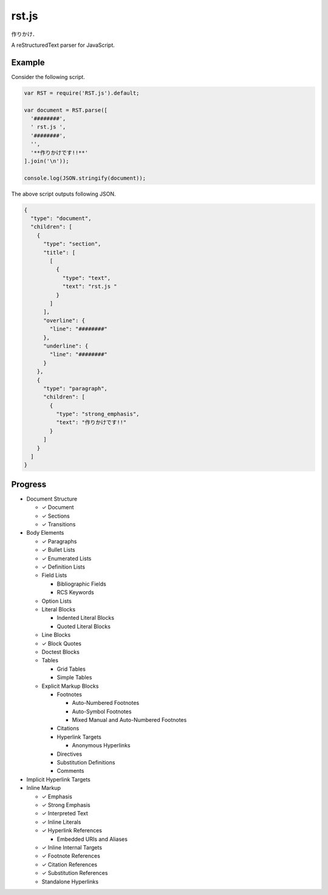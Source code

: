 ######
rst.js
######

.. image:: https://travis-ci.org/seikichi/rst.js.png?branch=master  
   :target: https://travis-ci.org/seikichi/rst.js

作りかけ．

A reStructuredText parser for JavaScript.

Example
=======

Consider the following script.

.. code:: javascript

   var RST = require('RST.js').default;

   var document = RST.parse([
     '########',
     ' rst.js ',
     '########',
     '',
     '**作りかけです!!**'
   ].join('\n'));

   console.log(JSON.stringify(document));

The above script outputs following JSON.

.. code:: json

   {
     "type": "document",
     "children": [
       {
         "type": "section",
         "title": [
           [
             {
               "type": "text",
               "text": "rst.js "
             }
           ]
         ],
         "overline": {
           "line": "########"
         },
         "underline": {
           "line": "########"
         }
       },
       {
         "type": "paragraph",
         "children": [
           {
             "type": "strong_emphasis",
             "text": "作りかけです!!"
           }
         ]
       }
     ]
   }

Progress
========

- Document Structure

  - ✓ Document
  - ✓ Sections
  - ✓ Transitions

- Body Elements

  - ✓ Paragraphs
  - ✓ Bullet Lists
  - ✓ Enumerated Lists
  - ✓ Definition Lists
  - Field Lists

    - Bibliographic Fields
    - RCS Keywords

  - Option Lists
  - Literal Blocks

    - Indented Literal Blocks
    - Quoted Literal Blocks

  - Line Blocks
  - ✓ Block Quotes
  - Doctest Blocks
  - Tables

    - Grid Tables
    - Simple Tables

  - Explicit Markup Blocks

    - Footnotes

      - Auto-Numbered Footnotes
      - Auto-Symbol Footnotes
      - Mixed Manual and Auto-Numbered Footnotes

    - Citations
    - Hyperlink Targets

      - Anonymous Hyperlinks

    - Directives
    - Substitution Definitions
    - Comments

- Implicit Hyperlink Targets
- Inline Markup

  - ✓ Emphasis
  - ✓ Strong Emphasis
  - ✓ Interpreted Text
  - ✓ Inline Literals
  - ✓ Hyperlink References

    - Embedded URIs and Aliases

  - ✓ Inline Internal Targets
  - ✓ Footnote References
  - ✓ Citation References
  - ✓ Substitution References
  - Standalone Hyperlinks
